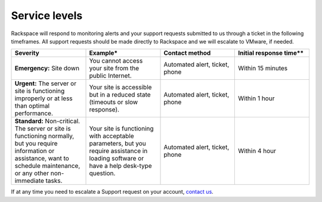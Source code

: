 ==============
Service levels
==============

Rackspace will respond to monitoring alerts and your support requests submitted
to us through a ticket in the following timeframes. All support requests should
be made directly to Rackspace and we will escalate to VMware, if needed.

.. list-table::
   :widths: 25 25 25 25
   :header-rows: 1

   * - Severity
     - Example*
     - Contact method
     - Initial response time**
   * - **Emergency:** Site down
     - You cannot access your site from the public Internet.
     - Automated alert, ticket, phone
     - Within 15 minutes
   * - **Urgent:** The server or site is functioning improperly or at less than
       optimal performance.
     - Your site is accessible but in a reduced state (timeouts or slow
       response).
     - Automated alert, ticket, phone
     - Within 1 hour
   * - **Standard:** Non-critical. The server or site is functioning normally,
       but you require information or assistance, want to schedule
       maintenance, or any other non-immediate tasks.
     - Your site is functioning with acceptable parameters, but you require
       assistance in loading software or have a help desk-type question.
     - Automated alert, ticket, phone
     - Within 4 hour

If at any time you need to escalate a Support request on your account,
`contact us <https://www.rackspace.com/information/contactus>`_.
